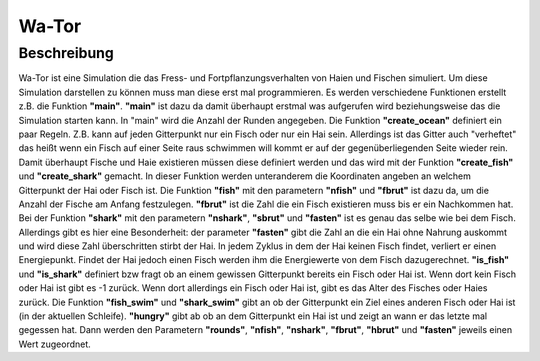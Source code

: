Wa-Tor
======

Beschreibung
-------------

Wa-Tor ist eine Simulation die das Fress- und Fortpflanzungsverhalten von Haien und Fischen
simuliert. Um diese Simulation darstellen zu können muss man diese erst mal programmieren.
Es werden verschiedene Funktionen erstellt z.B. die Funktion **"main"**.
**"main"** ist dazu da damit überhaupt erstmal was aufgerufen wird beziehungsweise das die Simulation starten kann.
In "main" wird die Anzahl der Runden angegeben.
Die Funktion **"create_ocean"** definiert ein paar Regeln. Z.B. kann auf jeden Gitterpunkt nur ein
Fisch oder nur ein Hai sein. Allerdings ist das Gitter auch "verheftet" das heißt wenn ein
Fisch auf einer Seite raus schwimmen will kommt er auf der gegenüberliegenden Seite wieder rein.
Damit überhaupt Fische und Haie existieren müssen diese definiert werden und das wird mit der
Funktion **"create_fish"** und **"create_shark"** gemacht. In dieser Funktion werden unteranderem
die Koordinaten angeben an welchem Gitterpunkt der Hai oder Fisch ist.
Die Funktion **"fish"** mit den parametern **"nfish"** und **"fbrut"** ist dazu da, um die Anzahl der Fische
am Anfang festzulegen. **"fbrut"** ist die Zahl die ein Fisch existieren muss bis er ein Nachkommen hat.
Bei der Funktion **"shark"** mit den parametern **"nshark"**, **"sbrut"** und **"fasten"** ist es genau das
selbe wie bei dem Fisch. Allerdings gibt es hier eine Besonderheit: der parameter **"fasten"**
gibt die Zahl an die ein Hai ohne Nahrung auskommt und wird diese Zahl überschritten stirbt der Hai.
In jedem Zyklus in dem der Hai keinen Fisch findet, verliert er einen Energiepunkt. Findet
der Hai jedoch einen Fisch werden ihm die Energiewerte von dem Fisch dazugerechnet.
**"is_fish"** und **"is_shark"** definiert bzw fragt ob an einem gewissen Gitterpunkt bereits ein Fisch oder
Hai ist. Wenn dort kein Fisch oder Hai ist gibt es -1 zurück. Wenn dort allerdings ein Fisch oder Hai ist,
gibt es das Alter des Fisches oder Haies zurück.
Die Funktion **"fish_swim"** und **"shark_swim"** gibt an ob der Gitterpunkt ein Ziel eines anderen Fisch oder Hai ist
(in der aktuellen Schleife). **"hungry"** gibt ab ob an dem Gitterpunkt ein Hai ist und zeigt an wann er das
letzte mal gegessen hat.
Dann werden den Parametern **"rounds"**, **"nfish"**, **"nshark"**, **"fbrut"**, **"hbrut"**
und **"fasten"** jeweils einen Wert zugeordnet.
